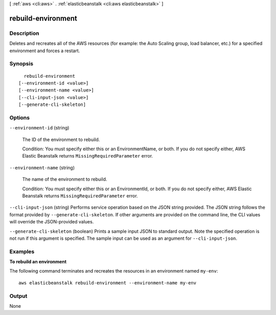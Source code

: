 [ :ref:`aws <cli:aws>` . :ref:`elasticbeanstalk <cli:aws elasticbeanstalk>` ]

.. _cli:aws elasticbeanstalk rebuild-environment:


*******************
rebuild-environment
*******************



===========
Description
===========



Deletes and recreates all of the AWS resources (for example: the Auto Scaling group, load balancer, etc.) for a specified environment and forces a restart. 



========
Synopsis
========

::

    rebuild-environment
  [--environment-id <value>]
  [--environment-name <value>]
  [--cli-input-json <value>]
  [--generate-cli-skeleton]




=======
Options
=======

``--environment-id`` (string)


  The ID of the environment to rebuild. 

   

  Condition: You must specify either this or an EnvironmentName, or both. If you do not specify either, AWS Elastic Beanstalk returns ``MissingRequiredParameter`` error. 

  

``--environment-name`` (string)


  The name of the environment to rebuild. 

   

  Condition: You must specify either this or an EnvironmentId, or both. If you do not specify either, AWS Elastic Beanstalk returns ``MissingRequiredParameter`` error. 

  

``--cli-input-json`` (string)
Performs service operation based on the JSON string provided. The JSON string follows the format provided by ``--generate-cli-skeleton``. If other arguments are provided on the command line, the CLI values will override the JSON-provided values.

``--generate-cli-skeleton`` (boolean)
Prints a sample input JSON to standard output. Note the specified operation is not run if this argument is specified. The sample input can be used as an argument for ``--cli-input-json``.



========
Examples
========

**To rebuild an environment**

The following command terminates and recreates the resources in an environment named ``my-env``::

  aws elasticbeanstalk rebuild-environment --environment-name my-env


======
Output
======

None